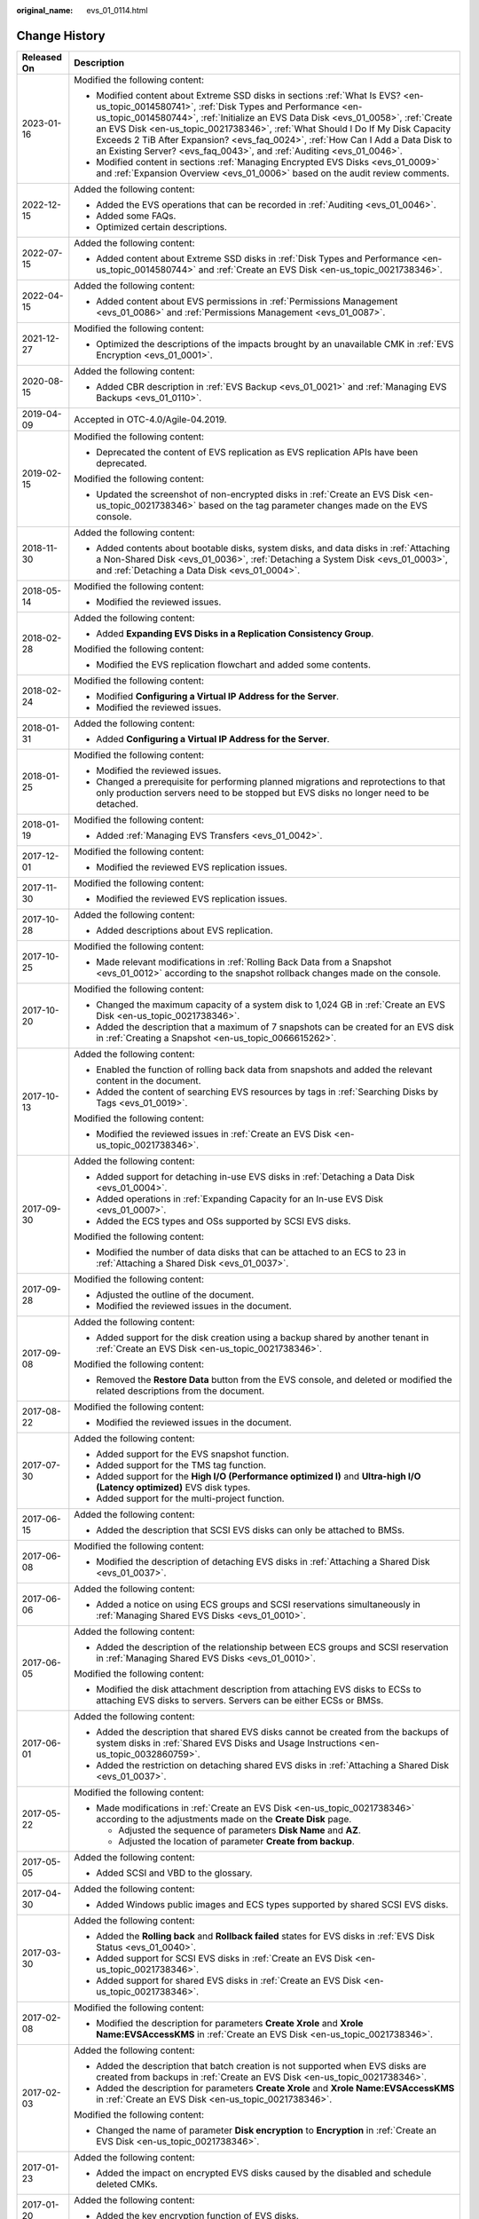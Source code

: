 :original_name: evs_01_0114.html

.. _evs_01_0114:

Change History
==============

+-----------------------------------+-------------------------------------------------------------------------------------------------------------------------------------------------------------------------------------------------------------------------------------------------------------------------------------------------------------------------------------------------------------------------------------------------------------------------------------------------------------------------------+
| Released On                       | Description                                                                                                                                                                                                                                                                                                                                                                                                                                                                   |
+===================================+===============================================================================================================================================================================================================================================================================================================================================================================================================================================================================+
| 2023-01-16                        | Modified the following content:                                                                                                                                                                                                                                                                                                                                                                                                                                               |
|                                   |                                                                                                                                                                                                                                                                                                                                                                                                                                                                               |
|                                   | -  Modified content about Extreme SSD disks in sections :ref:`What Is EVS? <en-us_topic_0014580741>`, :ref:`Disk Types and Performance <en-us_topic_0014580744>`, :ref:`Initialize an EVS Data Disk <evs_01_0058>`, :ref:`Create an EVS Disk <en-us_topic_0021738346>`, :ref:`What Should I Do If My Disk Capacity Exceeds 2 TiB After Expansion? <evs_faq_0024>`, :ref:`How Can I Add a Data Disk to an Existing Server? <evs_faq_0043>`, and :ref:`Auditing <evs_01_0046>`. |
|                                   | -  Modified content in sections :ref:`Managing Encrypted EVS Disks <evs_01_0009>` and :ref:`Expansion Overview <evs_01_0006>` based on the audit review comments.                                                                                                                                                                                                                                                                                                             |
+-----------------------------------+-------------------------------------------------------------------------------------------------------------------------------------------------------------------------------------------------------------------------------------------------------------------------------------------------------------------------------------------------------------------------------------------------------------------------------------------------------------------------------+
| 2022-12-15                        | Added the following content:                                                                                                                                                                                                                                                                                                                                                                                                                                                  |
|                                   |                                                                                                                                                                                                                                                                                                                                                                                                                                                                               |
|                                   | -  Added the EVS operations that can be recorded in :ref:`Auditing <evs_01_0046>`.                                                                                                                                                                                                                                                                                                                                                                                            |
|                                   | -  Added some FAQs.                                                                                                                                                                                                                                                                                                                                                                                                                                                           |
|                                   | -  Optimized certain descriptions.                                                                                                                                                                                                                                                                                                                                                                                                                                            |
+-----------------------------------+-------------------------------------------------------------------------------------------------------------------------------------------------------------------------------------------------------------------------------------------------------------------------------------------------------------------------------------------------------------------------------------------------------------------------------------------------------------------------------+
| 2022-07-15                        | Added the following content:                                                                                                                                                                                                                                                                                                                                                                                                                                                  |
|                                   |                                                                                                                                                                                                                                                                                                                                                                                                                                                                               |
|                                   | -  Added content about Extreme SSD disks in :ref:`Disk Types and Performance <en-us_topic_0014580744>` and :ref:`Create an EVS Disk <en-us_topic_0021738346>`.                                                                                                                                                                                                                                                                                                                |
+-----------------------------------+-------------------------------------------------------------------------------------------------------------------------------------------------------------------------------------------------------------------------------------------------------------------------------------------------------------------------------------------------------------------------------------------------------------------------------------------------------------------------------+
| 2022-04-15                        | Added the following content:                                                                                                                                                                                                                                                                                                                                                                                                                                                  |
|                                   |                                                                                                                                                                                                                                                                                                                                                                                                                                                                               |
|                                   | -  Added content about EVS permissions in :ref:`Permissions Management <evs_01_0086>` and :ref:`Permissions Management <evs_01_0087>`.                                                                                                                                                                                                                                                                                                                                        |
+-----------------------------------+-------------------------------------------------------------------------------------------------------------------------------------------------------------------------------------------------------------------------------------------------------------------------------------------------------------------------------------------------------------------------------------------------------------------------------------------------------------------------------+
| 2021-12-27                        | Modified the following content:                                                                                                                                                                                                                                                                                                                                                                                                                                               |
|                                   |                                                                                                                                                                                                                                                                                                                                                                                                                                                                               |
|                                   | -  Optimized the descriptions of the impacts brought by an unavailable CMK in :ref:`EVS Encryption <evs_01_0001>`.                                                                                                                                                                                                                                                                                                                                                            |
+-----------------------------------+-------------------------------------------------------------------------------------------------------------------------------------------------------------------------------------------------------------------------------------------------------------------------------------------------------------------------------------------------------------------------------------------------------------------------------------------------------------------------------+
| 2020-08-15                        | Added the following content:                                                                                                                                                                                                                                                                                                                                                                                                                                                  |
|                                   |                                                                                                                                                                                                                                                                                                                                                                                                                                                                               |
|                                   | -  Added CBR description in :ref:`EVS Backup <evs_01_0021>` and :ref:`Managing EVS Backups <evs_01_0110>`.                                                                                                                                                                                                                                                                                                                                                                    |
+-----------------------------------+-------------------------------------------------------------------------------------------------------------------------------------------------------------------------------------------------------------------------------------------------------------------------------------------------------------------------------------------------------------------------------------------------------------------------------------------------------------------------------+
| 2019-04-09                        | Accepted in OTC-4.0/Agile-04.2019.                                                                                                                                                                                                                                                                                                                                                                                                                                            |
+-----------------------------------+-------------------------------------------------------------------------------------------------------------------------------------------------------------------------------------------------------------------------------------------------------------------------------------------------------------------------------------------------------------------------------------------------------------------------------------------------------------------------------+
| 2019-02-15                        | Modified the following content:                                                                                                                                                                                                                                                                                                                                                                                                                                               |
|                                   |                                                                                                                                                                                                                                                                                                                                                                                                                                                                               |
|                                   | -  Deprecated the content of EVS replication as EVS replication APIs have been deprecated.                                                                                                                                                                                                                                                                                                                                                                                    |
|                                   |                                                                                                                                                                                                                                                                                                                                                                                                                                                                               |
|                                   | Modified the following content:                                                                                                                                                                                                                                                                                                                                                                                                                                               |
|                                   |                                                                                                                                                                                                                                                                                                                                                                                                                                                                               |
|                                   | -  Updated the screenshot of non-encrypted disks in :ref:`Create an EVS Disk <en-us_topic_0021738346>` based on the tag parameter changes made on the EVS console.                                                                                                                                                                                                                                                                                                            |
+-----------------------------------+-------------------------------------------------------------------------------------------------------------------------------------------------------------------------------------------------------------------------------------------------------------------------------------------------------------------------------------------------------------------------------------------------------------------------------------------------------------------------------+
| 2018-11-30                        | Added the following content:                                                                                                                                                                                                                                                                                                                                                                                                                                                  |
|                                   |                                                                                                                                                                                                                                                                                                                                                                                                                                                                               |
|                                   | -  Added contents about bootable disks, system disks, and data disks in :ref:`Attaching a Non-Shared Disk <evs_01_0036>`, :ref:`Detaching a System Disk <evs_01_0003>`, and :ref:`Detaching a Data Disk <evs_01_0004>`.                                                                                                                                                                                                                                                       |
+-----------------------------------+-------------------------------------------------------------------------------------------------------------------------------------------------------------------------------------------------------------------------------------------------------------------------------------------------------------------------------------------------------------------------------------------------------------------------------------------------------------------------------+
| 2018-05-14                        | Modified the following content:                                                                                                                                                                                                                                                                                                                                                                                                                                               |
|                                   |                                                                                                                                                                                                                                                                                                                                                                                                                                                                               |
|                                   | -  Modified the reviewed issues.                                                                                                                                                                                                                                                                                                                                                                                                                                              |
+-----------------------------------+-------------------------------------------------------------------------------------------------------------------------------------------------------------------------------------------------------------------------------------------------------------------------------------------------------------------------------------------------------------------------------------------------------------------------------------------------------------------------------+
| 2018-02-28                        | Added the following content:                                                                                                                                                                                                                                                                                                                                                                                                                                                  |
|                                   |                                                                                                                                                                                                                                                                                                                                                                                                                                                                               |
|                                   | -  Added **Expanding EVS Disks in a Replication Consistency Group**.                                                                                                                                                                                                                                                                                                                                                                                                          |
|                                   |                                                                                                                                                                                                                                                                                                                                                                                                                                                                               |
|                                   | Modified the following content:                                                                                                                                                                                                                                                                                                                                                                                                                                               |
|                                   |                                                                                                                                                                                                                                                                                                                                                                                                                                                                               |
|                                   | -  Modified the EVS replication flowchart and added some contents.                                                                                                                                                                                                                                                                                                                                                                                                            |
+-----------------------------------+-------------------------------------------------------------------------------------------------------------------------------------------------------------------------------------------------------------------------------------------------------------------------------------------------------------------------------------------------------------------------------------------------------------------------------------------------------------------------------+
| 2018-02-24                        | Modified the following content:                                                                                                                                                                                                                                                                                                                                                                                                                                               |
|                                   |                                                                                                                                                                                                                                                                                                                                                                                                                                                                               |
|                                   | -  Modified **Configuring a Virtual IP Address for the Server**.                                                                                                                                                                                                                                                                                                                                                                                                              |
|                                   | -  Modified the reviewed issues.                                                                                                                                                                                                                                                                                                                                                                                                                                              |
+-----------------------------------+-------------------------------------------------------------------------------------------------------------------------------------------------------------------------------------------------------------------------------------------------------------------------------------------------------------------------------------------------------------------------------------------------------------------------------------------------------------------------------+
| 2018-01-31                        | Added the following content:                                                                                                                                                                                                                                                                                                                                                                                                                                                  |
|                                   |                                                                                                                                                                                                                                                                                                                                                                                                                                                                               |
|                                   | -  Added **Configuring a Virtual IP Address for the Server**.                                                                                                                                                                                                                                                                                                                                                                                                                 |
+-----------------------------------+-------------------------------------------------------------------------------------------------------------------------------------------------------------------------------------------------------------------------------------------------------------------------------------------------------------------------------------------------------------------------------------------------------------------------------------------------------------------------------+
| 2018-01-25                        | Modified the following content:                                                                                                                                                                                                                                                                                                                                                                                                                                               |
|                                   |                                                                                                                                                                                                                                                                                                                                                                                                                                                                               |
|                                   | -  Modified the reviewed issues.                                                                                                                                                                                                                                                                                                                                                                                                                                              |
|                                   | -  Changed a prerequisite for performing planned migrations and reprotections to that only production servers need to be stopped but EVS disks no longer need to be detached.                                                                                                                                                                                                                                                                                                 |
+-----------------------------------+-------------------------------------------------------------------------------------------------------------------------------------------------------------------------------------------------------------------------------------------------------------------------------------------------------------------------------------------------------------------------------------------------------------------------------------------------------------------------------+
| 2018-01-19                        | Modified the following content:                                                                                                                                                                                                                                                                                                                                                                                                                                               |
|                                   |                                                                                                                                                                                                                                                                                                                                                                                                                                                                               |
|                                   | -  Added :ref:`Managing EVS Transfers <evs_01_0042>`.                                                                                                                                                                                                                                                                                                                                                                                                                         |
+-----------------------------------+-------------------------------------------------------------------------------------------------------------------------------------------------------------------------------------------------------------------------------------------------------------------------------------------------------------------------------------------------------------------------------------------------------------------------------------------------------------------------------+
| 2017-12-01                        | Modified the following content:                                                                                                                                                                                                                                                                                                                                                                                                                                               |
|                                   |                                                                                                                                                                                                                                                                                                                                                                                                                                                                               |
|                                   | -  Modified the reviewed EVS replication issues.                                                                                                                                                                                                                                                                                                                                                                                                                              |
+-----------------------------------+-------------------------------------------------------------------------------------------------------------------------------------------------------------------------------------------------------------------------------------------------------------------------------------------------------------------------------------------------------------------------------------------------------------------------------------------------------------------------------+
| 2017-11-30                        | Modified the following content:                                                                                                                                                                                                                                                                                                                                                                                                                                               |
|                                   |                                                                                                                                                                                                                                                                                                                                                                                                                                                                               |
|                                   | -  Modified the reviewed EVS replication issues.                                                                                                                                                                                                                                                                                                                                                                                                                              |
+-----------------------------------+-------------------------------------------------------------------------------------------------------------------------------------------------------------------------------------------------------------------------------------------------------------------------------------------------------------------------------------------------------------------------------------------------------------------------------------------------------------------------------+
| 2017-10-28                        | Added the following content:                                                                                                                                                                                                                                                                                                                                                                                                                                                  |
|                                   |                                                                                                                                                                                                                                                                                                                                                                                                                                                                               |
|                                   | -  Added descriptions about EVS replication.                                                                                                                                                                                                                                                                                                                                                                                                                                  |
+-----------------------------------+-------------------------------------------------------------------------------------------------------------------------------------------------------------------------------------------------------------------------------------------------------------------------------------------------------------------------------------------------------------------------------------------------------------------------------------------------------------------------------+
| 2017-10-25                        | Modified the following content:                                                                                                                                                                                                                                                                                                                                                                                                                                               |
|                                   |                                                                                                                                                                                                                                                                                                                                                                                                                                                                               |
|                                   | -  Made relevant modifications in :ref:`Rolling Back Data from a Snapshot <evs_01_0012>` according to the snapshot rollback changes made on the console.                                                                                                                                                                                                                                                                                                                      |
+-----------------------------------+-------------------------------------------------------------------------------------------------------------------------------------------------------------------------------------------------------------------------------------------------------------------------------------------------------------------------------------------------------------------------------------------------------------------------------------------------------------------------------+
| 2017-10-20                        | Modified the following content:                                                                                                                                                                                                                                                                                                                                                                                                                                               |
|                                   |                                                                                                                                                                                                                                                                                                                                                                                                                                                                               |
|                                   | -  Changed the maximum capacity of a system disk to 1,024 GB in :ref:`Create an EVS Disk <en-us_topic_0021738346>`.                                                                                                                                                                                                                                                                                                                                                           |
|                                   | -  Added the description that a maximum of 7 snapshots can be created for an EVS disk in :ref:`Creating a Snapshot <en-us_topic_0066615262>`.                                                                                                                                                                                                                                                                                                                                 |
+-----------------------------------+-------------------------------------------------------------------------------------------------------------------------------------------------------------------------------------------------------------------------------------------------------------------------------------------------------------------------------------------------------------------------------------------------------------------------------------------------------------------------------+
| 2017-10-13                        | Added the following content:                                                                                                                                                                                                                                                                                                                                                                                                                                                  |
|                                   |                                                                                                                                                                                                                                                                                                                                                                                                                                                                               |
|                                   | -  Enabled the function of rolling back data from snapshots and added the relevant content in the document.                                                                                                                                                                                                                                                                                                                                                                   |
|                                   | -  Added the content of searching EVS resources by tags in :ref:`Searching Disks by Tags <evs_01_0019>`.                                                                                                                                                                                                                                                                                                                                                                      |
|                                   |                                                                                                                                                                                                                                                                                                                                                                                                                                                                               |
|                                   | Modified the following content:                                                                                                                                                                                                                                                                                                                                                                                                                                               |
|                                   |                                                                                                                                                                                                                                                                                                                                                                                                                                                                               |
|                                   | -  Modified the reviewed issues in :ref:`Create an EVS Disk <en-us_topic_0021738346>`.                                                                                                                                                                                                                                                                                                                                                                                        |
+-----------------------------------+-------------------------------------------------------------------------------------------------------------------------------------------------------------------------------------------------------------------------------------------------------------------------------------------------------------------------------------------------------------------------------------------------------------------------------------------------------------------------------+
| 2017-09-30                        | Added the following content:                                                                                                                                                                                                                                                                                                                                                                                                                                                  |
|                                   |                                                                                                                                                                                                                                                                                                                                                                                                                                                                               |
|                                   | -  Added support for detaching in-use EVS disks in :ref:`Detaching a Data Disk <evs_01_0004>`.                                                                                                                                                                                                                                                                                                                                                                                |
|                                   | -  Added operations in :ref:`Expanding Capacity for an In-use EVS Disk <evs_01_0007>`.                                                                                                                                                                                                                                                                                                                                                                                        |
|                                   | -  Added the ECS types and OSs supported by SCSI EVS disks.                                                                                                                                                                                                                                                                                                                                                                                                                   |
|                                   |                                                                                                                                                                                                                                                                                                                                                                                                                                                                               |
|                                   | Modified the following content:                                                                                                                                                                                                                                                                                                                                                                                                                                               |
|                                   |                                                                                                                                                                                                                                                                                                                                                                                                                                                                               |
|                                   | -  Modified the number of data disks that can be attached to an ECS to 23 in :ref:`Attaching a Shared Disk <evs_01_0037>`.                                                                                                                                                                                                                                                                                                                                                    |
+-----------------------------------+-------------------------------------------------------------------------------------------------------------------------------------------------------------------------------------------------------------------------------------------------------------------------------------------------------------------------------------------------------------------------------------------------------------------------------------------------------------------------------+
| 2017-09-28                        | Modified the following content:                                                                                                                                                                                                                                                                                                                                                                                                                                               |
|                                   |                                                                                                                                                                                                                                                                                                                                                                                                                                                                               |
|                                   | -  Adjusted the outline of the document.                                                                                                                                                                                                                                                                                                                                                                                                                                      |
|                                   | -  Modified the reviewed issues in the document.                                                                                                                                                                                                                                                                                                                                                                                                                              |
+-----------------------------------+-------------------------------------------------------------------------------------------------------------------------------------------------------------------------------------------------------------------------------------------------------------------------------------------------------------------------------------------------------------------------------------------------------------------------------------------------------------------------------+
| 2017-09-08                        | Added the following content:                                                                                                                                                                                                                                                                                                                                                                                                                                                  |
|                                   |                                                                                                                                                                                                                                                                                                                                                                                                                                                                               |
|                                   | -  Added support for the disk creation using a backup shared by another tenant in :ref:`Create an EVS Disk <en-us_topic_0021738346>`.                                                                                                                                                                                                                                                                                                                                         |
|                                   |                                                                                                                                                                                                                                                                                                                                                                                                                                                                               |
|                                   | Modified the following content:                                                                                                                                                                                                                                                                                                                                                                                                                                               |
|                                   |                                                                                                                                                                                                                                                                                                                                                                                                                                                                               |
|                                   | -  Removed the **Restore Data** button from the EVS console, and deleted or modified the related descriptions from the document.                                                                                                                                                                                                                                                                                                                                              |
+-----------------------------------+-------------------------------------------------------------------------------------------------------------------------------------------------------------------------------------------------------------------------------------------------------------------------------------------------------------------------------------------------------------------------------------------------------------------------------------------------------------------------------+
| 2017-08-22                        | Modified the following content:                                                                                                                                                                                                                                                                                                                                                                                                                                               |
|                                   |                                                                                                                                                                                                                                                                                                                                                                                                                                                                               |
|                                   | -  Modified the reviewed issues in the document.                                                                                                                                                                                                                                                                                                                                                                                                                              |
+-----------------------------------+-------------------------------------------------------------------------------------------------------------------------------------------------------------------------------------------------------------------------------------------------------------------------------------------------------------------------------------------------------------------------------------------------------------------------------------------------------------------------------+
| 2017-07-30                        | Added the following content:                                                                                                                                                                                                                                                                                                                                                                                                                                                  |
|                                   |                                                                                                                                                                                                                                                                                                                                                                                                                                                                               |
|                                   | -  Added support for the EVS snapshot function.                                                                                                                                                                                                                                                                                                                                                                                                                               |
|                                   | -  Added support for the TMS tag function.                                                                                                                                                                                                                                                                                                                                                                                                                                    |
|                                   | -  Added support for the **High I/O (Performance optimized I)** and **Ultra-high I/O (Latency optimized)** EVS disk types.                                                                                                                                                                                                                                                                                                                                                    |
|                                   | -  Added support for the multi-project function.                                                                                                                                                                                                                                                                                                                                                                                                                              |
+-----------------------------------+-------------------------------------------------------------------------------------------------------------------------------------------------------------------------------------------------------------------------------------------------------------------------------------------------------------------------------------------------------------------------------------------------------------------------------------------------------------------------------+
| 2017-06-15                        | Added the following content:                                                                                                                                                                                                                                                                                                                                                                                                                                                  |
|                                   |                                                                                                                                                                                                                                                                                                                                                                                                                                                                               |
|                                   | -  Added the description that SCSI EVS disks can only be attached to BMSs.                                                                                                                                                                                                                                                                                                                                                                                                    |
+-----------------------------------+-------------------------------------------------------------------------------------------------------------------------------------------------------------------------------------------------------------------------------------------------------------------------------------------------------------------------------------------------------------------------------------------------------------------------------------------------------------------------------+
| 2017-06-08                        | Modified the following content:                                                                                                                                                                                                                                                                                                                                                                                                                                               |
|                                   |                                                                                                                                                                                                                                                                                                                                                                                                                                                                               |
|                                   | -  Modified the description of detaching EVS disks in :ref:`Attaching a Shared Disk <evs_01_0037>`.                                                                                                                                                                                                                                                                                                                                                                           |
+-----------------------------------+-------------------------------------------------------------------------------------------------------------------------------------------------------------------------------------------------------------------------------------------------------------------------------------------------------------------------------------------------------------------------------------------------------------------------------------------------------------------------------+
| 2017-06-06                        | Added the following content:                                                                                                                                                                                                                                                                                                                                                                                                                                                  |
|                                   |                                                                                                                                                                                                                                                                                                                                                                                                                                                                               |
|                                   | -  Added a notice on using ECS groups and SCSI reservations simultaneously in :ref:`Managing Shared EVS Disks <evs_01_0010>`.                                                                                                                                                                                                                                                                                                                                                 |
+-----------------------------------+-------------------------------------------------------------------------------------------------------------------------------------------------------------------------------------------------------------------------------------------------------------------------------------------------------------------------------------------------------------------------------------------------------------------------------------------------------------------------------+
| 2017-06-05                        | Added the following content:                                                                                                                                                                                                                                                                                                                                                                                                                                                  |
|                                   |                                                                                                                                                                                                                                                                                                                                                                                                                                                                               |
|                                   | -  Added the description of the relationship between ECS groups and SCSI reservation in :ref:`Managing Shared EVS Disks <evs_01_0010>`.                                                                                                                                                                                                                                                                                                                                       |
|                                   |                                                                                                                                                                                                                                                                                                                                                                                                                                                                               |
|                                   | Modified the following content:                                                                                                                                                                                                                                                                                                                                                                                                                                               |
|                                   |                                                                                                                                                                                                                                                                                                                                                                                                                                                                               |
|                                   | -  Modified the disk attachment description from attaching EVS disks to ECSs to attaching EVS disks to servers. Servers can be either ECSs or BMSs.                                                                                                                                                                                                                                                                                                                           |
+-----------------------------------+-------------------------------------------------------------------------------------------------------------------------------------------------------------------------------------------------------------------------------------------------------------------------------------------------------------------------------------------------------------------------------------------------------------------------------------------------------------------------------+
| 2017-06-01                        | Added the following content:                                                                                                                                                                                                                                                                                                                                                                                                                                                  |
|                                   |                                                                                                                                                                                                                                                                                                                                                                                                                                                                               |
|                                   | -  Added the description that shared EVS disks cannot be created from the backups of system disks in :ref:`Shared EVS Disks and Usage Instructions <en-us_topic_0032860759>`.                                                                                                                                                                                                                                                                                                 |
|                                   | -  Added the restriction on detaching shared EVS disks in :ref:`Attaching a Shared Disk <evs_01_0037>`.                                                                                                                                                                                                                                                                                                                                                                       |
+-----------------------------------+-------------------------------------------------------------------------------------------------------------------------------------------------------------------------------------------------------------------------------------------------------------------------------------------------------------------------------------------------------------------------------------------------------------------------------------------------------------------------------+
| 2017-05-22                        | Modified the following content:                                                                                                                                                                                                                                                                                                                                                                                                                                               |
|                                   |                                                                                                                                                                                                                                                                                                                                                                                                                                                                               |
|                                   | -  Made modifications in :ref:`Create an EVS Disk <en-us_topic_0021738346>` according to the adjustments made on the **Create Disk** page.                                                                                                                                                                                                                                                                                                                                    |
|                                   |                                                                                                                                                                                                                                                                                                                                                                                                                                                                               |
|                                   |    -  Adjusted the sequence of parameters **Disk Name** and **AZ**.                                                                                                                                                                                                                                                                                                                                                                                                           |
|                                   |    -  Adjusted the location of parameter **Create from backup**.                                                                                                                                                                                                                                                                                                                                                                                                              |
+-----------------------------------+-------------------------------------------------------------------------------------------------------------------------------------------------------------------------------------------------------------------------------------------------------------------------------------------------------------------------------------------------------------------------------------------------------------------------------------------------------------------------------+
| 2017-05-05                        | Added the following content:                                                                                                                                                                                                                                                                                                                                                                                                                                                  |
|                                   |                                                                                                                                                                                                                                                                                                                                                                                                                                                                               |
|                                   | -  Added SCSI and VBD to the glossary.                                                                                                                                                                                                                                                                                                                                                                                                                                        |
+-----------------------------------+-------------------------------------------------------------------------------------------------------------------------------------------------------------------------------------------------------------------------------------------------------------------------------------------------------------------------------------------------------------------------------------------------------------------------------------------------------------------------------+
| 2017-04-30                        | Added the following content:                                                                                                                                                                                                                                                                                                                                                                                                                                                  |
|                                   |                                                                                                                                                                                                                                                                                                                                                                                                                                                                               |
|                                   | -  Added Windows public images and ECS types supported by shared SCSI EVS disks.                                                                                                                                                                                                                                                                                                                                                                                              |
+-----------------------------------+-------------------------------------------------------------------------------------------------------------------------------------------------------------------------------------------------------------------------------------------------------------------------------------------------------------------------------------------------------------------------------------------------------------------------------------------------------------------------------+
| 2017-03-30                        | Added the following content:                                                                                                                                                                                                                                                                                                                                                                                                                                                  |
|                                   |                                                                                                                                                                                                                                                                                                                                                                                                                                                                               |
|                                   | -  Added the **Rolling back** and **Rollback failed** states for EVS disks in :ref:`EVS Disk Status <evs_01_0040>`.                                                                                                                                                                                                                                                                                                                                                           |
|                                   | -  Added support for SCSI EVS disks in :ref:`Create an EVS Disk <en-us_topic_0021738346>`.                                                                                                                                                                                                                                                                                                                                                                                    |
|                                   | -  Added support for shared EVS disks in :ref:`Create an EVS Disk <en-us_topic_0021738346>`.                                                                                                                                                                                                                                                                                                                                                                                  |
+-----------------------------------+-------------------------------------------------------------------------------------------------------------------------------------------------------------------------------------------------------------------------------------------------------------------------------------------------------------------------------------------------------------------------------------------------------------------------------------------------------------------------------+
| 2017-02-08                        | Modified the following content:                                                                                                                                                                                                                                                                                                                                                                                                                                               |
|                                   |                                                                                                                                                                                                                                                                                                                                                                                                                                                                               |
|                                   | -  Modified the description for parameters **Create Xrole** and **Xrole Name:EVSAccessKMS** in :ref:`Create an EVS Disk <en-us_topic_0021738346>`.                                                                                                                                                                                                                                                                                                                            |
+-----------------------------------+-------------------------------------------------------------------------------------------------------------------------------------------------------------------------------------------------------------------------------------------------------------------------------------------------------------------------------------------------------------------------------------------------------------------------------------------------------------------------------+
| 2017-02-03                        | Added the following content:                                                                                                                                                                                                                                                                                                                                                                                                                                                  |
|                                   |                                                                                                                                                                                                                                                                                                                                                                                                                                                                               |
|                                   | -  Added the description that batch creation is not supported when EVS disks are created from backups in :ref:`Create an EVS Disk <en-us_topic_0021738346>`.                                                                                                                                                                                                                                                                                                                  |
|                                   | -  Added the description for parameters **Create Xrole** and **Xrole Name:EVSAccessKMS** in :ref:`Create an EVS Disk <en-us_topic_0021738346>`.                                                                                                                                                                                                                                                                                                                               |
|                                   |                                                                                                                                                                                                                                                                                                                                                                                                                                                                               |
|                                   | Modified the following content:                                                                                                                                                                                                                                                                                                                                                                                                                                               |
|                                   |                                                                                                                                                                                                                                                                                                                                                                                                                                                                               |
|                                   | -  Changed the name of parameter **Disk encryption** to **Encryption** in :ref:`Create an EVS Disk <en-us_topic_0021738346>`.                                                                                                                                                                                                                                                                                                                                                 |
+-----------------------------------+-------------------------------------------------------------------------------------------------------------------------------------------------------------------------------------------------------------------------------------------------------------------------------------------------------------------------------------------------------------------------------------------------------------------------------------------------------------------------------+
| 2017-01-23                        | Added the following content:                                                                                                                                                                                                                                                                                                                                                                                                                                                  |
|                                   |                                                                                                                                                                                                                                                                                                                                                                                                                                                                               |
|                                   | -  Added the impact on encrypted EVS disks caused by the disabled and schedule deleted CMKs.                                                                                                                                                                                                                                                                                                                                                                                  |
+-----------------------------------+-------------------------------------------------------------------------------------------------------------------------------------------------------------------------------------------------------------------------------------------------------------------------------------------------------------------------------------------------------------------------------------------------------------------------------------------------------------------------------+
| 2017-01-20                        | Added the following content:                                                                                                                                                                                                                                                                                                                                                                                                                                                  |
|                                   |                                                                                                                                                                                                                                                                                                                                                                                                                                                                               |
|                                   | -  Added the key encryption function of EVS disks.                                                                                                                                                                                                                                                                                                                                                                                                                            |
+-----------------------------------+-------------------------------------------------------------------------------------------------------------------------------------------------------------------------------------------------------------------------------------------------------------------------------------------------------------------------------------------------------------------------------------------------------------------------------------------------------------------------------+
| 2016-10-28                        | Added the following content:                                                                                                                                                                                                                                                                                                                                                                                                                                                  |
|                                   |                                                                                                                                                                                                                                                                                                                                                                                                                                                                               |
|                                   | -  Added the description of the relationship between shared disks and EVS disks in :ref:`Shared EVS Disks and Usage Instructions <en-us_topic_0032860759>`.                                                                                                                                                                                                                                                                                                                   |
|                                   | -  Added examples in the Example Value column in Table 2-1 in :ref:`Create an EVS Disk <en-us_topic_0021738346>`.                                                                                                                                                                                                                                                                                                                                                             |
|                                   |                                                                                                                                                                                                                                                                                                                                                                                                                                                                               |
|                                   | Modified the following content:                                                                                                                                                                                                                                                                                                                                                                                                                                               |
|                                   |                                                                                                                                                                                                                                                                                                                                                                                                                                                                               |
|                                   | -  Updates the format of Steps in the document.                                                                                                                                                                                                                                                                                                                                                                                                                               |
|                                   | -  Updated the figure for Step 9 in :ref:`Initializing a Windows Data Disk (Windows Server 2008) <evs_01_0108>`.                                                                                                                                                                                                                                                                                                                                                              |
|                                   | -  Changes the value of Number of Cloud Server Mount Points from 11 to 14 in the EVS row of Table 3-1.                                                                                                                                                                                                                                                                                                                                                                        |
|                                   | -  Updates the NOTE descriptions in Step 13 of "Expand Capacity of an EVS Disk (Windows)" and Step 12 of "Expand Capacity of an EVS Disk (Linux)": indicating that the new disks must be initialized.                                                                                                                                                                                                                                                                         |
|                                   | -  Added double quotation marks to "Creating a VBS Backup" to indicate quotation in :ref:`Managing EVS Backups <evs_01_0110>`.                                                                                                                                                                                                                                                                                                                                                |
|                                   | -  Updated the description of EVS disk specifications to be consistent with descriptions in previous sections in :ref:`Disk Types and Performance <en-us_topic_0014580744>`.                                                                                                                                                                                                                                                                                                  |
|                                   | -  Updated the section names in NOTE to be consistent with section 4.10 in :ref:`EVS Disk Status <evs_01_0040>`.                                                                                                                                                                                                                                                                                                                                                              |
|                                   |                                                                                                                                                                                                                                                                                                                                                                                                                                                                               |
|                                   | Deleted the following content:                                                                                                                                                                                                                                                                                                                                                                                                                                                |
|                                   |                                                                                                                                                                                                                                                                                                                                                                                                                                                                               |
|                                   | -  Deleted the Monitored Object column from Table 1-1 in :ref:`EVS and Other Services <evs_01_0106>`.                                                                                                                                                                                                                                                                                                                                                                         |
|                                   | -  Deletes the unnecessary table of Mapping between mount points and EVS disk names.                                                                                                                                                                                                                                                                                                                                                                                          |
|                                   | -  Deletes the comma before "or Restoration failed" in the section of Delete an EVS disk.                                                                                                                                                                                                                                                                                                                                                                                     |
|                                   | -  Deletes sections 4.1, 4.2, and 4.3 from FAQs, because the three sections have been contained in the Overview chapter.                                                                                                                                                                                                                                                                                                                                                      |
+-----------------------------------+-------------------------------------------------------------------------------------------------------------------------------------------------------------------------------------------------------------------------------------------------------------------------------------------------------------------------------------------------------------------------------------------------------------------------------------------------------------------------------+
| 2016-09-23                        | Added the following content:                                                                                                                                                                                                                                                                                                                                                                                                                                                  |
|                                   |                                                                                                                                                                                                                                                                                                                                                                                                                                                                               |
|                                   | -  Adds the details about three disk types.                                                                                                                                                                                                                                                                                                                                                                                                                                   |
|                                   | -  Adds information about how to handle deletion or restoration failures to the notice for the section of Delete an EVS Disk.                                                                                                                                                                                                                                                                                                                                                 |
|                                   |                                                                                                                                                                                                                                                                                                                                                                                                                                                                               |
|                                   | Modified the following content:                                                                                                                                                                                                                                                                                                                                                                                                                                               |
|                                   |                                                                                                                                                                                                                                                                                                                                                                                                                                                                               |
|                                   | -  Updates the link names in step 20 and the note in the section of Expand Capacity of an EVS Disk (Linux).                                                                                                                                                                                                                                                                                                                                                                   |
|                                   |                                                                                                                                                                                                                                                                                                                                                                                                                                                                               |
|                                   | Deleted the following content:                                                                                                                                                                                                                                                                                                                                                                                                                                                |
|                                   |                                                                                                                                                                                                                                                                                                                                                                                                                                                                               |
|                                   | -  Deletes part of the AZ parameter description from the table.                                                                                                                                                                                                                                                                                                                                                                                                               |
+-----------------------------------+-------------------------------------------------------------------------------------------------------------------------------------------------------------------------------------------------------------------------------------------------------------------------------------------------------------------------------------------------------------------------------------------------------------------------------------------------------------------------------+
| 2016-09-18                        | This issue is the first official release.                                                                                                                                                                                                                                                                                                                                                                                                                                     |
+-----------------------------------+-------------------------------------------------------------------------------------------------------------------------------------------------------------------------------------------------------------------------------------------------------------------------------------------------------------------------------------------------------------------------------------------------------------------------------------------------------------------------------+
